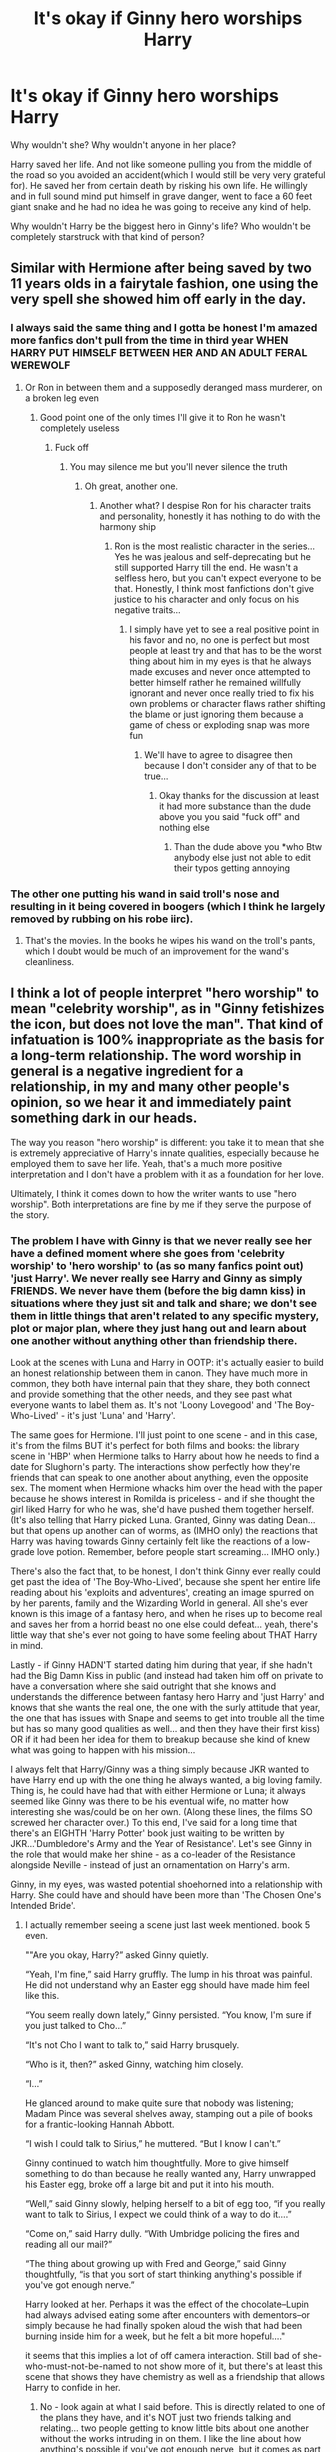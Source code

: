 #+TITLE: It's okay if Ginny hero worships Harry

* It's okay if Ginny hero worships Harry
:PROPERTIES:
:Author: usernamesaretaken3
:Score: 109
:DateUnix: 1603891125.0
:DateShort: 2020-Oct-28
:FlairText: Discussion
:END:
Why wouldn't she? Why wouldn't anyone in her place?

Harry saved her life. And not like someone pulling you from the middle of the road so you avoided an accident(which I would still be very very grateful for). He saved her from certain death by risking his own life. He willingly and in full sound mind put himself in grave danger, went to face a 60 feet giant snake and he had no idea he was going to receive any kind of help.

Why wouldn't Harry be the biggest hero in Ginny's life? Who wouldn't be completely starstruck with that kind of person?


** Similar with Hermione after being saved by two 11 years olds in a fairytale fashion, one using the very spell she showed him off early in the day.
:PROPERTIES:
:Author: InquisitorCOC
:Score: 69
:DateUnix: 1603891888.0
:DateShort: 2020-Oct-28
:END:

*** I always said the same thing and I gotta be honest I'm amazed more fanfics don't pull from the time in third year WHEN HARRY PUT HIMSELF BETWEEN HER AND AN ADULT FERAL WEREWOLF
:PROPERTIES:
:Author: pheonixsblight
:Score: 55
:DateUnix: 1603898304.0
:DateShort: 2020-Oct-28
:END:

**** Or Ron in between them and a supposedly deranged mass murderer, on a broken leg even
:PROPERTIES:
:Author: InquisitorCOC
:Score: 65
:DateUnix: 1603898437.0
:DateShort: 2020-Oct-28
:END:

***** Good point one of the only times I'll give it to Ron he wasn't completely useless
:PROPERTIES:
:Author: pheonixsblight
:Score: -61
:DateUnix: 1603898653.0
:DateShort: 2020-Oct-28
:END:

****** Fuck off
:PROPERTIES:
:Author: GravityMyGuy
:Score: 14
:DateUnix: 1603921191.0
:DateShort: 2020-Oct-29
:END:

******* You may silence me but you'll never silence the truth
:PROPERTIES:
:Author: pheonixsblight
:Score: -27
:DateUnix: 1603921435.0
:DateShort: 2020-Oct-29
:END:

******** Oh great, another one.
:PROPERTIES:
:Author: YOB1997
:Score: 7
:DateUnix: 1603936198.0
:DateShort: 2020-Oct-29
:END:

********* Another what? I despise Ron for his character traits and personality, honestly it has nothing to do with the harmony ship
:PROPERTIES:
:Author: pheonixsblight
:Score: -15
:DateUnix: 1603936310.0
:DateShort: 2020-Oct-29
:END:

********** Ron is the most realistic character in the series...Yes he was jealous and self-deprecating but he still supported Harry till the end. He wasn't a selfless hero, but you can't expect everyone to be that. Honestly, I think most fanfictions don't give justice to his character and only focus on his negative traits...
:PROPERTIES:
:Author: CalvinFlamel
:Score: 10
:DateUnix: 1603945559.0
:DateShort: 2020-Oct-29
:END:

*********** I simply have yet to see a real positive point in his favor and no, no one is perfect but most people at least try and that has to be the worst thing about him in my eyes is that he always made excuses and never once attempted to better himself rather he remained willfully ignorant and never once really tried to fix his own problems or character flaws rather shifting the blame or just ignoring them because a game of chess or exploding snap was more fun
:PROPERTIES:
:Author: pheonixsblight
:Score: 0
:DateUnix: 1603945817.0
:DateShort: 2020-Oct-29
:END:

************ We'll have to agree to disagree then because I don't consider any of that to be true...
:PROPERTIES:
:Author: CalvinFlamel
:Score: 4
:DateUnix: 1603947075.0
:DateShort: 2020-Oct-29
:END:

************* Okay thanks for the discussion at least it had more substance than the dude above you you said "fuck off" and nothing else
:PROPERTIES:
:Author: pheonixsblight
:Score: -1
:DateUnix: 1603947173.0
:DateShort: 2020-Oct-29
:END:

************** Than the dude above you *who Btw anybody else just not able to edit their typos getting annoying
:PROPERTIES:
:Author: pheonixsblight
:Score: -3
:DateUnix: 1603947259.0
:DateShort: 2020-Oct-29
:END:


*** The other one putting his wand in said troll's nose and resulting in it being covered in boogers (which I think he largely removed by rubbing on his robe iirc).
:PROPERTIES:
:Author: SnobbishWizard
:Score: 16
:DateUnix: 1603896665.0
:DateShort: 2020-Oct-28
:END:

**** That's the movies. In the books he wipes his wand on the troll's pants, which I doubt would be much of an improvement for the wand's cleanliness.
:PROPERTIES:
:Author: PsiGuy60
:Score: 24
:DateUnix: 1603906425.0
:DateShort: 2020-Oct-28
:END:


** I think a lot of people interpret "hero worship" to mean "celebrity worship", as in "Ginny fetishizes the icon, but does not love the man". That kind of infatuation is 100% inappropriate as the basis for a long-term relationship. The word worship in general is a negative ingredient for a relationship, in my and many other people's opinion, so we hear it and immediately paint something dark in our heads.

The way you reason "hero worship" is different: you take it to mean that she is extremely appreciative of Harry's innate qualities, especially because he employed them to save her life. Yeah, that's a much more positive interpretation and I don't have a problem with it as a foundation for her love.

Ultimately, I think it comes down to how the writer wants to use "hero worship". Both interpretations are fine by me if they serve the purpose of the story.
:PROPERTIES:
:Author: cupidwithagun
:Score: 58
:DateUnix: 1603906377.0
:DateShort: 2020-Oct-28
:END:

*** The problem I have with Ginny is that we never really see her have a defined moment where she goes from 'celebrity worship' to 'hero worship' to (as so many fanfics point out) 'just Harry'. We never really see Harry and Ginny as simply FRIENDS. We never have them (before the big damn kiss) in situations where they just sit and talk and share; we don't see them in little things that aren't related to any specific mystery, plot or major plan, where they just hang out and learn about one another without anything other than friendship there.

Look at the scenes with Luna and Harry in OOTP: it's actually easier to build an honest relationship between them in canon. They have much more in common, they both have internal pain that they share, they both connect and provide something that the other needs, and they see past what everyone wants to label them as. It's not 'Loony Lovegood' and 'The Boy-Who-Lived' - it's just 'Luna' and 'Harry'.

The same goes for Hermione. I'll just point to one scene - and in this case, it's from the films BUT it's perfect for both films and books: the library scene in 'HBP' when Hermione talks to Harry about how he needs to find a date for Slughorn's party. The interactions show perfectly how they're friends that can speak to one another about anything, even the opposite sex. The moment when Hermione whacks him over the head with the paper because he shows interest in Romilda is priceless - and if she thought the girl liked Harry for who he was, she'd have pushed them together herself. (It's also telling that Harry picked Luna. Granted, Ginny was dating Dean... but that opens up another can of worms, as (IMHO only) the reactions that Harry was having towards Ginny certainly felt like the reactions of a low-grade love potion. Remember, before people start screaming... IMHO only.)

There's also the fact that, to be honest, I don't think Ginny ever really could get past the idea of 'The Boy-Who-Lived', because she spent her entire life reading about his 'exploits and adventures', creating an image spurred on by her parents, family and the Wizarding World in general. All she's ever known is this image of a fantasy hero, and when he rises up to become real and saves her from a horrid beast no one else could defeat... yeah, there's little way that she's ever not going to have some feeling about THAT Harry in mind.

Lastly - if Ginny HADN'T started dating him during that year, if she hadn't had the Big Damn Kiss in public (and instead had taken him off on private to have a conversation where she said outright that she knows and understands the difference between fantasy hero Harry and 'just Harry' and knows that she wants the real one, the one with the surly attitude that year, the one that has issues with Snape and seems to get into trouble all the time but has so many good qualities as well... and then they have their first kiss) OR if it had been her idea for them to breakup because she kind of knew what was going to happen with his mission...

I always felt that Harry/Ginny was a thing simply because JKR wanted to have Harry end up with the one thing he always wanted, a big loving family. Thing is, he could have had that with either Hermione or Luna; it always seemed like Ginny was there to be his eventual wife, no matter how interesting she was/could be on her own. (Along these lines, the films SO screwed her character over.) To this end, I've said for a long time that there's an EIGHTH 'Harry Potter' book just waiting to be written by JKR...'Dumbledore's Army and the Year of Resistance'. Let's see Ginny in the role that would make her shine - as a co-leader of the Resistance alongside Neville - instead of just an ornamentation on Harry's arm.

Ginny, in my eyes, was wasted potential shoehorned into a relationship with Harry. She could have and should have been more than 'The Chosen One's Intended Bride'.
:PROPERTIES:
:Author: BrotherGrimace
:Score: 19
:DateUnix: 1603950657.0
:DateShort: 2020-Oct-29
:END:

**** I actually remember seeing a scene just last week mentioned. book 5 even.

""Are you okay, Harry?” asked Ginny quietly.

“Yeah, I'm fine,” said Harry gruffly. The lump in his throat was painful. He did not understand why an Easter egg should have made him feel like this.

“You seem really down lately,” Ginny persisted. “You know, I'm sure if you just talked to Cho...”

“It's not Cho I want to talk to,” said Harry brusquely.

“Who is it, then?” asked Ginny, watching him closely.

“I...”

He glanced around to make quite sure that nobody was listening; Madam Pince was several shelves away, stamping out a pile of books for a frantic-looking Hannah Abbott.

“I wish I could talk to Sirius,” he muttered. “But I know I can't.”

Ginny continued to watch him thoughtfully. More to give himself something to do than because he really wanted any, Harry unwrapped his Easter egg, broke off a large bit and put it into his mouth.

“Well,” said Ginny slowly, helping herself to a bit of egg too, “if you really want to talk to Sirius, I expect we could think of a way to do it....”

“Come on,” said Harry dully. “With Umbridge policing the fires and reading all our mail?”

“The thing about growing up with Fred and George,” said Ginny thoughtfully, “is that you sort of start thinking anything's possible if you've got enough nerve.”

Harry looked at her. Perhaps it was the effect of the chocolate--Lupin had always advised eating some after encounters with dementors--or simply because he had finally spoken aloud the wish that had been burning inside him for a week, but he felt a bit more hopeful...."

it seems that this implies a lot of off camera interaction. Still bad of she-who-must-not-be-named to not show more of it, but there's at least this scene that shows they have chemistry as well as a friendship that allows Harry to confide in her.
:PROPERTIES:
:Author: MastrWalkrOfSky
:Score: 3
:DateUnix: 1604196722.0
:DateShort: 2020-Nov-01
:END:

***** No - look again at what I said before. This is directly related to one of the plans they have, and it's NOT just two friends talking and relating... two people getting to know little bits about one another without the works intruding in on them. I like the line about how anything's possible if you've got enough nerve, but it comes as part of the major storyline, not as as an aside where Harry and Ginny are simply learning about one another as people. Of course they seem close - they do spend a decent bit of the summers together, but you could easily flip out Ginny, insert Ron and it would be the exact same scene with the same emotional heft except that it would add a little more depth to Ron; it would show him attempting to show more courage by invoking the twins and their attitude.

You also have to remember that Ginny getting close to Harry in this way was still another attempt by her to snag him. Remember how she tells him how she talked to Hermione about it, and was told that if she started dating other guys and stopped seeming to obsess over him, maybe he'd notice her? The problem is that she's still being dishonest with Harry, Dean and the others, and most importantly herself. Personally, if she hadn't been with Harry and he found out the morning of his birthday that she had broken up with Dean, then her giving him the present of that kiss (and his response to it) would have been awesome.

(P.S. - is it just me, or is Ron a real POS for bursting into the room? He KNEW what was happening BUT he also knows Harry that he's not a jerk with girls... and that he's got a hair-trigger when it comes to sudden entrances. The dumbass is lucky Harry didn't turn him into smeared Ronnikins jam all over the room and hallway!)

You really have to look at Ginny and say "Why is she here?" Everyone else has some motivation, good or bad - but Ginny's is simply 'get the Boy-who-lived and marry him'. Again, that's a sad fate for a character who's obviously got the potential to be far more interesting than just 'The Chosen One's intended'... it's sad that JKR was locked into her idea of 'Harry & Ginny need to marry, have kids and have what he believes is a happy life - a life the exact opposite of the way he grew up. There are other choices - other ways to have a happy ending - and I wish that JKR had allowed those characters the freedom to explore those other opportunities.
:PROPERTIES:
:Author: BrotherGrimace
:Score: 2
:DateUnix: 1604210417.0
:DateShort: 2020-Nov-01
:END:


*** That's a fair point. This does sound a lot more like a Rescue Romance, to borrow TV Tropes.
:PROPERTIES:
:Author: CryptidGrimnoir
:Score: 7
:DateUnix: 1603932316.0
:DateShort: 2020-Oct-29
:END:


** I'll assume you're talking about this in the context of Hinny as a romantic pairing, because otherwise I find this a non-sequitur.

I don't think there's anything bad about her hero-worshipping Harry. However, such a situation would make for a very unhealthy romantic relationship, and for Hinny to work in a healthy manner, Ginny would need to see Harry as a person, not her personal hero.
:PROPERTIES:
:Author: Fredrik1994
:Score: 18
:DateUnix: 1603907370.0
:DateShort: 2020-Oct-28
:END:

*** All the relationships I've had had started out with an infatuation phase where girls had seen me more or less as the male protagonist of a romance novel (their words not mine) and I saw them as this perfect goddess. As we gradually got to know each other better and started to accept that we are flawed humans, we transitioned in the healthier but less fun phase of the relationship.
:PROPERTIES:
:Author: I_love_DPs
:Score: 5
:DateUnix: 1603942365.0
:DateShort: 2020-Oct-29
:END:


** Bu-bu-bu-bu-but she's a slut. She dated TWO boys before Harry

Daphne would never do this !1!1!!1!1
:PROPERTIES:
:Author: Bleepbloopbotz2
:Score: 78
:DateUnix: 1603891964.0
:DateShort: 2020-Oct-28
:END:

*** As if Daphne would waste her time on trivial school romances.
:PROPERTIES:
:Author: SeaWeb5
:Score: 47
:DateUnix: 1603893504.0
:DateShort: 2020-Oct-28
:END:

**** She would - but it would be her decision and at her discretion... something The Amazing Bouncing Ferret-Who-Should-Have-Been-In-Gryffindor would never get behind.

As for Ginny - let her date who she wants. That moment in the shop when the Twins quizzed her on who she was dating... yeah, they're lucky she didn't do a Switching Spell to replace their tongues with their 'wedding tackle' and vice versa, and they would have deserved it.
:PROPERTIES:
:Author: BrotherGrimace
:Score: 3
:DateUnix: 1603950991.0
:DateShort: 2020-Oct-29
:END:


*** Daphne Greengrass is the only person worthy of dating Daphne Greengrass.
:PROPERTIES:
:Score: 105
:DateUnix: 1603895218.0
:DateShort: 2020-Oct-28
:END:

**** Polyjuice, metamorphagus, or time turner?
:PROPERTIES:
:Author: Evan_Th
:Score: 20
:DateUnix: 1603915830.0
:DateShort: 2020-Oct-28
:END:

***** Yes.
:PROPERTIES:
:Author: Krististrasza
:Score: 15
:DateUnix: 1603923561.0
:DateShort: 2020-Oct-29
:END:


***** All at once. A polycule of Daphne Greengrass confuses everyone except Future Daphne Greengrass, who pretends like she knew which Daphne Greengrass was which the first go-round.
:PROPERTIES:
:Author: TrailingOffMidSente
:Score: 3
:DateUnix: 1603985332.0
:DateShort: 2020-Oct-29
:END:


**** The only who can secrethandshake herself
:PROPERTIES:
:Author: Jon_Riptide
:Score: 19
:DateUnix: 1603900147.0
:DateShort: 2020-Oct-28
:END:


** Harry might be the biggest hero in her life.

but from harrys perspective it would be insanely uncomfortable to be hero worshipped.

even weirder if ginny starts acting like some who hero worship people
:PROPERTIES:
:Author: CommanderL3
:Score: 22
:DateUnix: 1603905218.0
:DateShort: 2020-Oct-28
:END:

*** I don't know about that. If basically all of Britain hero worshiped me for something I didn't do, I'd be pretty OK with that one person hero worshiping me for something that I actually did.
:PROPERTIES:
:Author: time-lord
:Score: 18
:DateUnix: 1603906841.0
:DateShort: 2020-Oct-28
:END:

**** you say that

but its different when your best friends with her brother and see her daily.
:PROPERTIES:
:Author: CommanderL3
:Score: 11
:DateUnix: 1603907201.0
:DateShort: 2020-Oct-28
:END:

***** Still a good change from all the hero-worshippers you see daily.
:PROPERTIES:
:Author: Evan_Th
:Score: 4
:DateUnix: 1603915786.0
:DateShort: 2020-Oct-28
:END:


** There's a difference between appreciation and hero worship. Hero worship brings along with it the connotations of "putting someone on a pedestal". When you hero worship someone you blind yourself to their faults. You develop an unrealistic picture of them based on a small portion of who they are. If they say or do something that breaks that image it's utterly devastating to the worshipper. It's also completely unfair to the hero because it puts expectations on them that are completely unreasonable for any real person to accomplish or maintain.

Any relationship built on Hero worship will have spectacular problems down the line.
:PROPERTIES:
:Author: toketsupuurin
:Score: 10
:DateUnix: 1603912136.0
:DateShort: 2020-Oct-28
:END:


** To be fair, the exact argument against Ginny (regardless whether you consider it true or not) is that her hero worshipping Harry isn't the problem by itself; the problem is that said hero worship prevents her from seeing him as "just Harry" - as a person - unlike (insert female character here).
:PROPERTIES:
:Author: Yuriy116
:Score: 15
:DateUnix: 1603906581.0
:DateShort: 2020-Oct-28
:END:


** I actually agree with this, although I'd point out that Ginny was unconscious for all of the basilisk fight, only waking up once it was over.
:PROPERTIES:
:Score: 6
:DateUnix: 1603899688.0
:DateShort: 2020-Oct-28
:END:


** I think the only issue is when it's done as hero worship because she views him as some supremely powerful magic user when the heroism was he tried to save her despite being completely in over his head.
:PROPERTIES:
:Author: Apache287
:Score: 5
:DateUnix: 1603901236.0
:DateShort: 2020-Oct-28
:END:


** If you want the very best reason why the idea of 'it's okay if Ginny hero-worships Harry and that's why it's okay if they end up together' ISN'T a good one... then consider the fact that Hermione has the much better claim using that point.

Yes, Ginny grew up on those BS books on "The-Boy-Who-Lived'... but Hermione, the girl who was born to read and learn, comes into the Wizarding World, meets Harry (having learned about him and what he's supposed to have done from ACTUAL textbooks) treats him like a normal person... and instead of going fangirl over Harry when he saves her from a monster (on the ten-year anniversary of his 'defeat' of Voldemort, more less), she becomes his FRIEND. Add to that what Hermione says to him before he goes to face Quirrell, the fact that he saves Hermione as well as Ginny (a dear, close friend instead of the sister of his other close friend who he doesn't even really know beyond her fangirling so badly that she can't even have an actual conversation with Harry [a condition that holds for her over the next four years]), and the idea that it's okay if Ginny hero-worships Harry falls apart.

Who wants a person like that around - especially if you consider a basic fact of life: this person can never truly be your friend, let alone love you, because they don't know you... they know the person they see you as and it's that person/qualities that they admire and love. How can that person possibly be a person be the one for you - and how can you actually know them, because they never show you their true self or feelings due to the fact that who they are is the person that they THINK you want, not the person you truly want OR the person that they actually want/need in THEIR life.

On the other hand, Hermione is there through good and bad for Harry, personally as well as in their scholastic lives and that as comrades-in-arms. She knows his good and bad points and is not afraid of pointing out either when its necessary. She isn't afraid to tell him what she thinks, and she shares with him personal moments (the best example of this comes from the films, in GoF, when she describes her relationship with Krum to Harry) and reaches out to him for comfort when she's hurting (in book or film, the scene in HBP when Hermione leaves the Gryffindor Common Room after seeing Ron kiss Lavender in front of everyone, and Harry comes to console her). Note that he takes the time to note that he finds her in obvious misery and yet is still composed enough to perform and maintain a spell perfectly. There's never a time when Hermione isn't there for Harry, because they balance one another out in temperament, ability and worldview. When Hermione is there for Harry, it's because she wants to be there to support him or because he needs her there to help him; it's obvious that she's a big part of the reason that he's survived his Hogwarts experience (and vice-versa).

It's just an overall bad idea, because Ginny doesn't even know who the real Harry Potter is - and instead, is into hero-worshipping someone who never even existed.
:PROPERTIES:
:Author: BrotherGrimace
:Score: 2
:DateUnix: 1604341800.0
:DateShort: 2020-Nov-02
:END:


** There isn't anything wrong with it, it is simply that the Harry/Ginny relationship arc was... kinda aborted halfway through.

With how it was set up, you either needed Harry to embrace his fame and fangirls and become a magical rock star, or Ginny needed to grow beyond her hero worship.

That was clearly never going to be Harry's arc, and I think that was the intended arc for Ginny, but realistically she doesn't get enough screen time to make that happen. It is a conflict that is set up and then... you just kinda skip past its resolution. And that is the issue.
:PROPERTIES:
:Author: StarDolph
:Score: 6
:DateUnix: 1603917399.0
:DateShort: 2020-Oct-29
:END:

*** u/thrawnca:
#+begin_quote
  realistically she doesn't get enough screen time
#+end_quote

This.

By book five, she started to appear more often, but she still felt like a recurring background character rather than a protagonist. What we see of her does seem to suggest that she and Harry would suit each other, but she just never really enters the foreground.
:PROPERTIES:
:Author: thrawnca
:Score: 1
:DateUnix: 1603971037.0
:DateShort: 2020-Oct-29
:END:


** Ginny worshiped Harry before he saved her.
:PROPERTIES:
:Author: k_a_spider
:Score: 3
:DateUnix: 1603918627.0
:DateShort: 2020-Oct-29
:END:


** hard disagree. even Harry dating Colin creepy would be less cringe. Doesn't she say something like it know you'll only ever be happy if you're fighting Voldemort' or something?

It could have been ok, Ginny's character arc could have been amazing, but Rowling didn't use that potential, she got two characters and said ‘oh look this one looks like your mom, now kiss'
:PROPERTIES:
:Author: karigan_g
:Score: 4
:DateUnix: 1603961875.0
:DateShort: 2020-Oct-29
:END:

*** I sometimes console myself by imagining that it was her publisher who forced her to insert heteronormative teen romance into the books...
:PROPERTIES:
:Author: albeva
:Score: 2
:DateUnix: 1603968588.0
:DateShort: 2020-Oct-29
:END:

**** nah I put full responsibility on Rowling. she's got some skewed ideas about what relationships are supposed to look like
:PROPERTIES:
:Author: karigan_g
:Score: 3
:DateUnix: 1603975490.0
:DateShort: 2020-Oct-29
:END:

***** Yeah, sadly you probably right.
:PROPERTIES:
:Author: albeva
:Score: 2
:DateUnix: 1603976614.0
:DateShort: 2020-Oct-29
:END:


*** "Know you'll only ever be happy if you're fighting Voldemort"

No. She's talking about how she knows what kind of person he really is and that he will never be happy while Voldemort is still out there unopposed

"oh look this one looks like your mom, now kiss"

How are they alike other than general hair colour ? If your parents were dark haired,would you not date anyone with dark hair because it's "incestuous" ?
:PROPERTIES:
:Author: Bleepbloopbotz2
:Score: 2
:DateUnix: 1603963958.0
:DateShort: 2020-Oct-29
:END:


** Yeah, marrying her was Harry's fault. I mean you spend 4 years trying to distance yourself from your fame then you go and marry your biggest fangirl. Damn it.
:PROPERTIES:
:Author: sirlance30
:Score: 2
:DateUnix: 1603909489.0
:DateShort: 2020-Oct-28
:END:


** [deleted]
:PROPERTIES:
:Score: -1
:DateUnix: 1603948823.0
:DateShort: 2020-Oct-29
:END:

*** EXACTLY. Ginny DOESN'T worship Harry for what he did. How could she? He was a baby who survived an assassination attempt because of his parents' sacrifices!

What Ginny worships is the imaginary Harry - the image crafted through books that bear no resemblance whatsoever to Harry's true reality of being an abused child forced to live in a space beneath a flight of stairs. She's never tried to get to know the plain, unvarnished Harry Potter.

I think Weasleys do get more than enough hate - but I'm sorry... Ron gets exactly what he deserves. His actions in GoF ALONE put him on my Unforgiveables list - with the exception of Hermione, he knows how Harry loathes publicity and he STILL acts out because he's jealous? Even worse, he comes crawling back (and NEVER actually apologizes) only after Harry is a roaring success with the dragon. Sorry, but while Ron's not evil or horrible, he's a textbook 'fair-weather friend', more like Malfoy than he ever wants to admit (I have no problem seeing him call Hermione 'Mudblood' because he was angry, the same way Snape did Lily, and come back trying to apologize 'because he didn't mean it') - and even Dumbledore understood what a crappy mate he was. It's why he left Ron the Deluminator: he KNEW that sooner or later, he would turn his back on Harry once more, and would need a way to find his way back to him.

It's not 'Ron-bashing' if it's true.
:PROPERTIES:
:Author: BrotherGrimace
:Score: 2
:DateUnix: 1604347997.0
:DateShort: 2020-Nov-02
:END:
